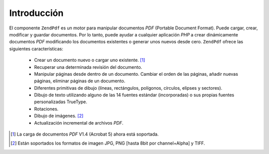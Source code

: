 .. EN-Revision: none
.. _zend.pdf.introduction:

Introducción
============

El componente ``ZendPdf`` es un motor para manipular documentos *PDF* (Portable Document Format). Puede cargar,
crear, modificar y guardar documentos. Por lo tanto, puede ayudar a cualquier aplicación *PHP* a crear
dinámicamente documentos *PDF* modificando los documentos existentes o generar unos nuevos desde cero.
``ZendPdf`` ofrece las siguientes características:

   - Crear un documento nuevo o cargar uno existente. [#]_

   - Recuperar una determinada revisión del documento.

   - Manipular páginas desde dentro de un documento. Cambiar el orden de las páginas, añadir nuevas páginas,
     eliminar páginas de un documento.

   - Diferentes primitivas de dibujo (líneas, rectángulos, polígonos, círculos, elipses y sectores).

   - Dibujo de texto utilizando alguno de las 14 fuentes estándar (incorporadas) o sus propias fuentes
     personalizadas TrueType.

   - Rotaciones.

   - Dibujo de imágenes. [#]_

   - Actualización incremental de archivos *PDF*.





.. [#] La carga de documentos *PDF* V1.4 (Acrobat 5) ahora está soportada.
.. [#] Están soportados los formatos de imagen JPG, PNG [hasta 8bit por channel+Alpha] y TIFF.